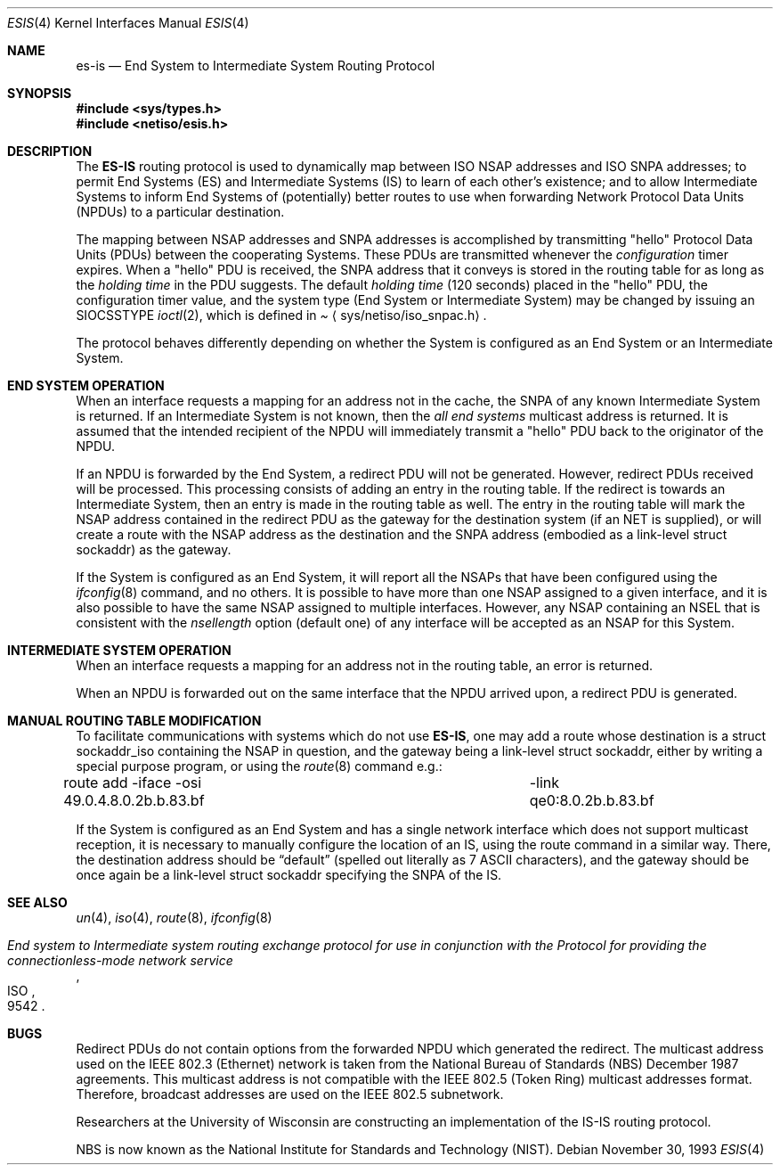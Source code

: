 .\"	$NetBSD: esis.4,v 1.5 1998/04/30 08:50:05 fair Exp $
.\"
.\" Copyright (c) 1990, 1991, 1993
.\"	The Regents of the University of California.  All rights reserved.
.\"
.\" Redistribution and use in source and binary forms, with or without
.\" modification, are permitted provided that the following conditions
.\" are met:
.\" 1. Redistributions of source code must retain the above copyright
.\"    notice, this list of conditions and the following disclaimer.
.\" 2. Redistributions in binary form must reproduce the above copyright
.\"    notice, this list of conditions and the following disclaimer in the
.\"    documentation and/or other materials provided with the distribution.
.\" 3. All advertising materials mentioning features or use of this software
.\"    must display the following acknowledgement:
.\"	This product includes software developed by the University of
.\"	California, Berkeley and its contributors.
.\" 4. Neither the name of the University nor the names of its contributors
.\"    may be used to endorse or promote products derived from this software
.\"    without specific prior written permission.
.\"
.\" THIS SOFTWARE IS PROVIDED BY THE REGENTS AND CONTRIBUTORS ``AS IS'' AND
.\" ANY EXPRESS OR IMPLIED WARRANTIES, INCLUDING, BUT NOT LIMITED TO, THE
.\" IMPLIED WARRANTIES OF MERCHANTABILITY AND FITNESS FOR A PARTICULAR PURPOSE
.\" ARE DISCLAIMED.  IN NO EVENT SHALL THE REGENTS OR CONTRIBUTORS BE LIABLE
.\" FOR ANY DIRECT, INDIRECT, INCIDENTAL, SPECIAL, EXEMPLARY, OR CONSEQUENTIAL
.\" DAMAGES (INCLUDING, BUT NOT LIMITED TO, PROCUREMENT OF SUBSTITUTE GOODS
.\" OR SERVICES; LOSS OF USE, DATA, OR PROFITS; OR BUSINESS INTERRUPTION)
.\" HOWEVER CAUSED AND ON ANY THEORY OF LIABILITY, WHETHER IN CONTRACT, STRICT
.\" LIABILITY, OR TORT (INCLUDING NEGLIGENCE OR OTHERWISE) ARISING IN ANY WAY
.\" OUT OF THE USE OF THIS SOFTWARE, EVEN IF ADVISED OF THE POSSIBILITY OF
.\" SUCH DAMAGE.
.\"
.\"     @(#)esis.4	8.2 (Berkeley) 11/30/93
.\"
.Dd November 30, 1993
.Dt ESIS 4
.Os
.Sh NAME
.Nm es-is
.Nd End System to Intermediate System Routing Protocol
.Sh SYNOPSIS
.Fd #include <sys/types.h>
.Fd #include <netiso/esis.h>
.Sh DESCRIPTION
The
.Nm ES-IS
routing protocol is used to dynamically map between
.Tn ISO NSAP
addresses and
.Tn ISO SNPA
addresses; to permit End Systems (ES) and Intermediate Systems (IS)
to learn of each other's existence; and to allow Intermediate Systems
to inform End Systems of (potentially) better routes to use when forwarding
Network Protocol Data Units
.Pq Tn NPDU Ns s
to a particular destination.
.Pp
The mapping between
.Tn NSAP
addresses and
.Tn SNPA
addresses is accomplished by transmitting
.Qq hello
Protocol Data Units
.Pq Tn PDU Ns s
between the cooperating Systems.
These
.Tn PDU Ns s
are transmitted whenever the
.Em configuration
timer expires.
When a
.Qq hello
.Tn PDU
is received, the
.Tn SNPA
address that it conveys is stored in the routing table for as long as the
.Em holding time
in the
.Tn PDU
suggests.
The default
.Em holding time
(120 seconds) placed in the
.Qq hello
.Tn PDU ,
the configuration timer value, and the system type (End System or
Intermediate System) may be changed by issuing an
.Dv SIOCSSTYPE
.Xr ioctl 2 ,
which is defined in
.Pa Aq sys/netiso/iso_snpac.h .
.Pp
The protocol behaves differently depending on whether the System is
configured as an End System or an Intermediate System.
.Sh END SYSTEM OPERATION
When an interface requests a mapping for an address not in the cache, the
.Tn SNPA
of any known Intermediate System is returned.
If an Intermediate System is not known, then the
.Em all end systems
multicast address is returned.
It is assumed that the intended recipient of the
.Tn NPDU
will immediately transmit a
.Qq hello
.Tn PDU
back to the originator of the
.Tn NPDU .
.Pp
If an
.Tn NPDU
is forwarded by the End System, a redirect
.Tn PDU
will not be generated.
However, redirect
.Tn PDU Ns s
received will be processed.
This processing consists of adding an entry in the routing table.
If the redirect is towards an Intermediate System, then an entry
is made in the routing table as well.
The entry in the routing table will mark the
.Tn NSAP
address contained in the redirect
.Tn PDU
as the gateway for the destination
system (if an NET is supplied), or will create a route with
the
.Tn NSAP
address as the destination and the
.Tn SNPA
address (embodied as a link-level struct sockaddr) as the
gateway.
.Pp
If the System is configured as an End System, it will report all the
.Tn NSAP Ns s
that have been configured using the
.Xr ifconfig 8
command, and no others.
It is possible to have more than one
.Tn NSAP
assigned to a given interface,
and it is also possible to have the same
.Tn NSAP
assigned to multiple
interfaces.
However, any
.Tn NSAP
containing an
.Tn NSEL
that is consistent with the
.Em nsellength
option (default one) of any interface will be accepted as an
.Tn NSAP
for this System.
.Sh INTERMEDIATE SYSTEM OPERATION
When an interface requests a mapping for an address not in the routing table,
an error is returned.
.Pp
When an
.Tn NPDU
is forwarded out on the same interface that the
.Tn NPDU
arrived upon, a redirect
.Tn PDU
is generated.
.Sh MANUAL ROUTING TABLE MODIFICATION
.Pp
To facilitate communications with systems which do not use
.Nm ES-IS ,
one may add a route whose destination is a struct sockaddr_iso containing the
.Tn NSAP
in question, and the gateway being a link-level struct sockaddr,
either by writing a special purpose program, or using the
.Xr route 8
command e.g.:
.Bd -literal
route add -iface -osi 49.0.4.8.0.2b.b.83.bf \
	-link qe0:8.0.2b.b.83.bf
.Ed
.Pp
If the System is configured as an End System and has a single
network interface which does not support multicast reception, it
is necessary to manually configure the location of an
.Tn IS ,
using the route command in a similar way.
There, the destination address should be
.Dq default
(spelled out literally as 7
.Tn ASCII
characters), and the gateway should be once again be a link-level
struct sockaddr specifying the
.Tn SNPA
of the
.Tn IS .
.Sh SEE ALSO
.Xr un 4 ,
.Xr iso 4 ,
.Xr route 8 ,
.Xr ifconfig 8
.Rs
.%T "End system to Intermediate system routing exchange protocol for use in conjunction with the Protocol for providing the connectionless-mode network service"
.%R ISO
.%N 9542
.Re
.Sh BUGS
Redirect
.Tn PDU Ns s
do not contain options from the forwarded
.Tn NPDU
which generated the redirect.
The multicast address used on the
.Tn IEEE 802.3
.Pq Tn Ethernet
network is taken from the
National Bureau of Standards
.Pq Tn NBS
December 1987 agreements.
This multicast address is not compatible with the
.Tn IEEE 802.5
.Pq Tn Token Ring
multicast addresses format.
Therefore, broadcast addresses are used on the 
.Tn IEEE 802.5
subnetwork.
.Pp
Researchers at the University of Wisconsin are constructing an implementation
of the
.Tn IS-IS
routing protocol.
.Pp
.Tn NBS
is now known as the National Institute for Standards and Technology
.Pq Tn NIST .
